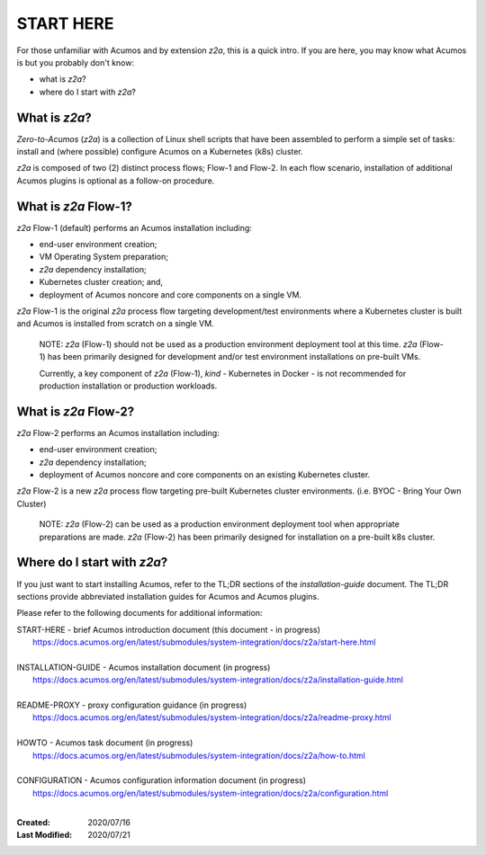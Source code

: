 .. ===============LICENSE_START=======================================================
.. Acumos CC-BY-4.0
.. ===================================================================================
.. Copyright (C) 2017-2020 AT&T Intellectual Property & Tech Mahindra. All rights reserved.
.. ===================================================================================
.. This Acumos documentation file is distributed by AT&T and Tech Mahindra
.. under the Creative Commons Attribution 4.0 International License (the "License");
.. you may not use this file except in compliance with the License.
.. You may obtain a copy of the License at
..
.. http://creativecommons.org/licenses/by/4.0
..
.. This file is distributed on an "AS IS" BASIS,
.. See the License for the specific language governing permissions and
.. limitations under the License.
.. ===============LICENSE_END=========================================================

==========
START HERE
==========

For those unfamiliar with Acumos and by extension `z2a`, this is a quick intro.
If you are here, you may know what Acumos is but you probably don't know:

* what is `z2a`?
* where do I start with `z2a`?

What is `z2a`?
--------------

`Zero-to-Acumos` (`z2a`) is a collection of Linux shell scripts that have been
assembled to perform a simple set of tasks:  install and (where possible)
configure Acumos on a Kubernetes (k8s) cluster.

`z2a` is composed of two (2) distinct process flows; Flow-1 and Flow-2. In
each flow scenario, installation of additional Acumos plugins is optional
as a follow-on procedure.

What is `z2a` Flow-1?
---------------------

`z2a` Flow-1 (default) performs an Acumos installation including:

* end-user environment creation;
* VM Operating System preparation;
* `z2a` dependency installation;
* Kubernetes cluster creation; and,
* deployment of Acumos noncore and core components on a single VM.

`z2a` Flow-1 is the original `z2a` process flow targeting development/test
environments where a Kubernetes cluster is built and Acumos is installed from
scratch on a single VM.

..

  NOTE: `z2a` (Flow-1) should not be used as a production environment deployment
  tool at this time.  `z2a` (Flow-1) has been primarily designed for development
  and/or test environment installations on pre-built VMs.

  Currently, a key component of `z2a` (Flow-1), `kind` -  Kubernetes in Docker -
  is not recommended for production installation or production workloads.

What is `z2a` Flow-2?
---------------------

`z2a` Flow-2 performs an Acumos installation including:

* end-user environment creation;
* `z2a` dependency installation;
* deployment of Acumos noncore and core components on an existing Kubernetes cluster.

`z2a` Flow-2 is a new `z2a` process flow targeting pre-built Kubernetes cluster
environments. (i.e. BYOC - Bring Your Own Cluster)

..

  NOTE: `z2a` (Flow-2) can be used as a production environment deployment tool when
  appropriate preparations are made.  `z2a` (Flow-2) has been primarily designed for
  installation on a pre-built k8s cluster.

Where do I start with `z2a`?
----------------------------

If you just want to start installing Acumos, refer to the TL;DR sections of
the `installation-guide` document. The TL;DR sections provide abbreviated
installation guides for Acumos and Acumos plugins.

Please refer to the following documents for additional information:

| START-HERE - brief Acumos introduction document (this document - in progress)
|   https://docs.acumos.org/en/latest/submodules/system-integration/docs/z2a/start-here.html
|
| INSTALLATION-GUIDE  - Acumos installation document (in progress)
|   https://docs.acumos.org/en/latest/submodules/system-integration/docs/z2a/installation-guide.html
|
| README-PROXY - proxy configuration guidance (in progress)
|   https://docs.acumos.org/en/latest/submodules/system-integration/docs/z2a/readme-proxy.html
|
| HOWTO    - Acumos task document (in progress)
|   https://docs.acumos.org/en/latest/submodules/system-integration/docs/z2a/how-to.html
|
| CONFIGURATION   - Acumos configuration information document (in progress)
|   https://docs.acumos.org/en/latest/submodules/system-integration/docs/z2a/configuration.html
|

:Created:           2020/07/16
:Last Modified:     2020/07/21
